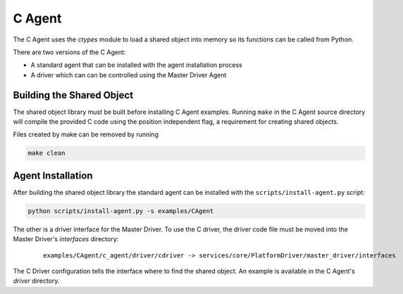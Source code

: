 .. _C-Agent:

=======
C Agent
=======

The C Agent uses the `ctypes` module to load a shared object into memory so its functions can be called from Python.

There are two versions of the C Agent:

* A standard agent that can be installed with the agent installation process
* A driver which can can be controlled using the Master Driver Agent


Building the Shared Object
--------------------------

The shared object library must be built before installing C Agent examples.  Running ``make`` in the C Agent source
directory will compile the provided C code using the position independent flag, a requirement for creating shared
objects.

Files created by make can be removed by running

.. code-block:: bash

    make clean


Agent Installation
------------------

After building the shared object library the standard agent can be installed with the ``scripts/install-agent.py``
script:

.. code-block:: bash

    python scripts/install-agent.py -s examples/CAgent

The other is a driver interface for the Master Driver.  To use the C driver, the driver code file must be moved into
the Master Driver's `interfaces` directory:

    ::

        examples/CAgent/c_agent/driver/cdriver -> services/core/PlatformDriver/master_driver/interfaces


The C Driver configuration tells the interface where to find the shared object.  An example is available in the C
Agent's `driver` directory.
